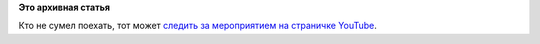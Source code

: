 .. title: Flock 2014 начался!
.. slug: flock-2014-начался
.. date: 2014-08-06 12:28:11
.. tags:
.. category:
.. link:
.. description:
.. type: text
.. author: Peter Lemenkov

**Это архивная статья**


Кто не сумел поехать, тот может `следить за мероприятием на страничке
YouTube <https://www.youtube.com/channel/UCQIXiF6fxPCtHw_XwHFq6nA>`__.

